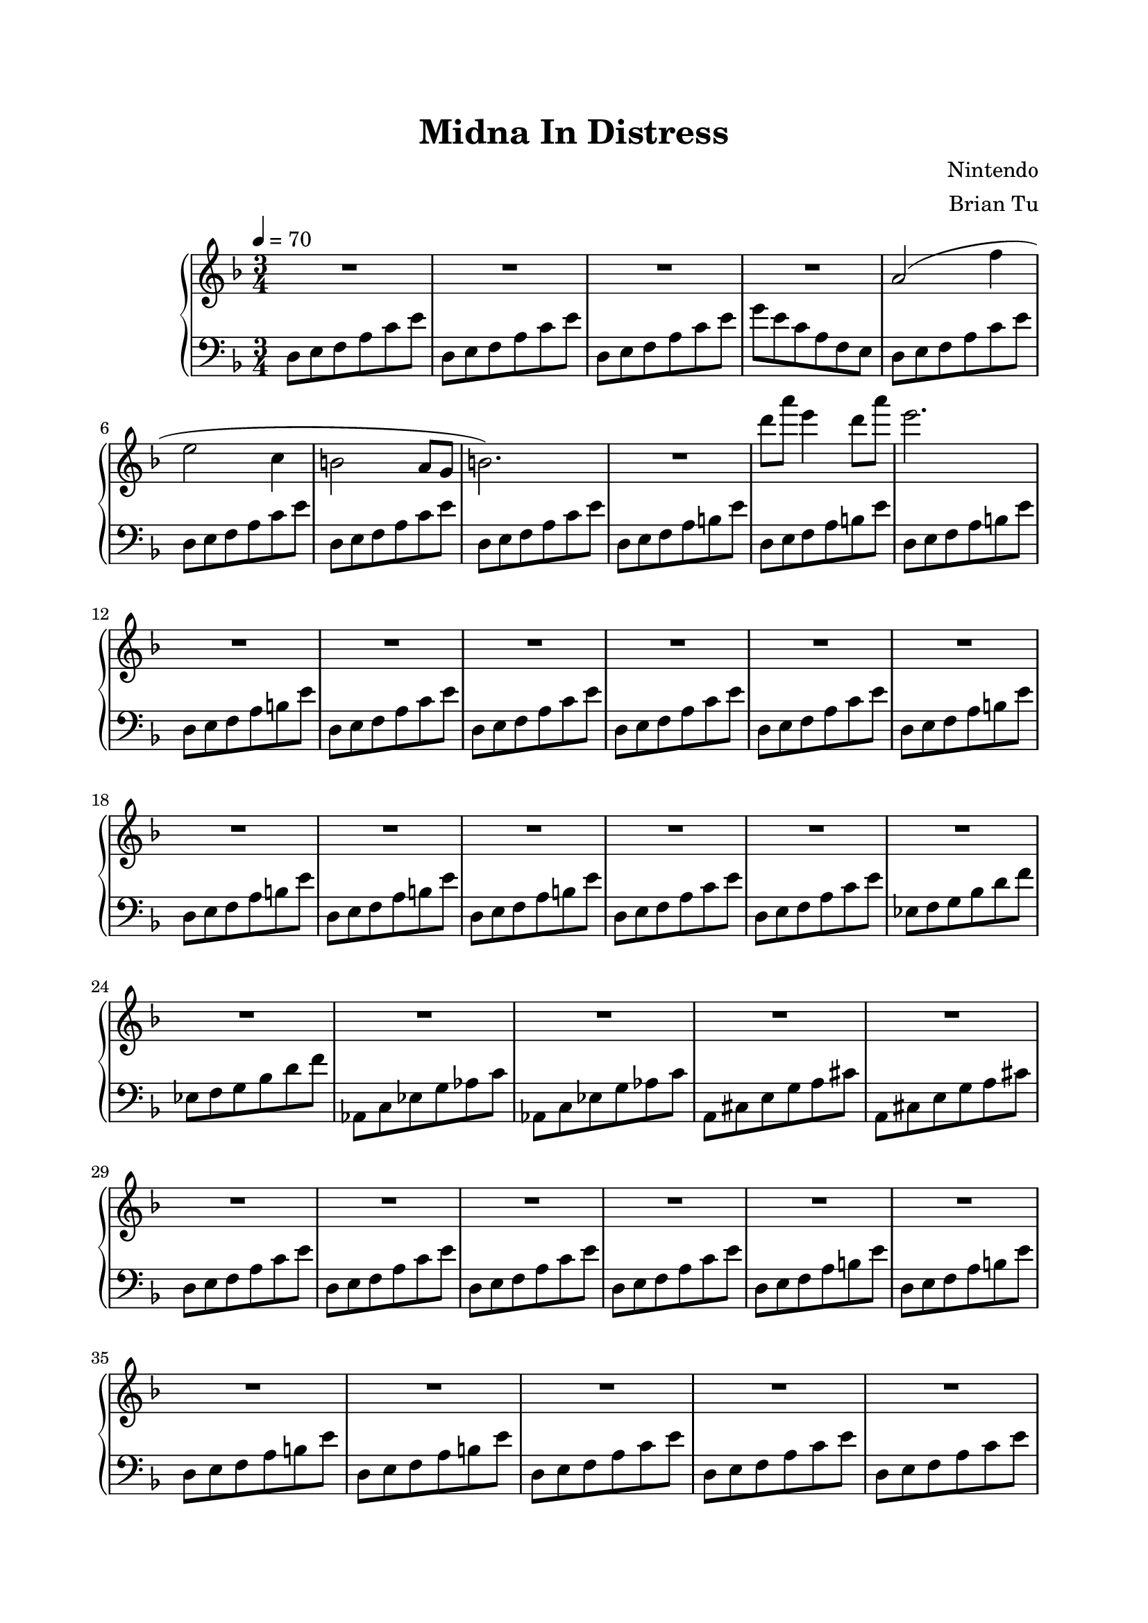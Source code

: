 \version "2.12.3"

\header {
    title = "Midna In Distress"
        composer = "Nintendo"
        arranger = "Brian Tu"
        tagline = ##f
}

LH = \new Staff {
\clef "bass"
\key d \minor

d8 e f a c' e'
d e f a c' e'
d e f a c' e'
g' e' c' a f e

d e f a c' e'
d e f a c' e'
d e f a c' e'
d e f a c' e'

d e f a b e'
d e f a b e'
d e f a b e'
d e f a b e'

d e f a c' e'
d e f a c' e'
d e f a c' e'
d e f a c' e'

d e f a b e'
d e f a b e'
d e f a b e'
d e f a b e'

d e f a c' e'
d e f a c' e'
ees f g bes d' f'
ees f g bes d' f'

aes, c ees g aes c'
aes, c ees g aes c'
a, cis e g a cis'
a, cis e g a cis'

d e f a c' e'
d e f a c' e'
d e f a c' e'
d e f a c' e'

d e f a b e'
d e f a b e'
d e f a b e'
d e f a b e'

d e f a c' e'
d e f a c' e'
d e f a c' e'
d e f a c' e'

d e f a b e'
d e f a b e'
d e f a b e'
d e f a b e'

}

RH = \new Staff {
\key d \minor
\tempo 4 = 70

R2.
R2.
R2.
R2.

a'2( f''4 | e''2 c''4 | b'2 a'8 g' | b'2.) |

R2.

d'''8 a''' e'''4 d'''8 a'''
e'''2.

R2.
R2.
R2.
R2.
R2.
R2.
R2.
R2.
R2.
R2.
R2.
R2.
R2.
R2.
R2.
R2.
R2.
R2.
R2.
R2.
R2.
R2.
R2.
R2.
R2.
R2.
R2.
R2.
R2.
R2.
R2.
R2.
R2. \bar ":|" 

}



\score {
	\new GrandStaff <<
		\time 3/4
		\RH
		\LH
	>>
%	\layout { }
}

\paper {
    top-margin = 2\cm
        bottom-margin = 2\cm
        left-margin = 2\cm
        line-width = 17\cm
        between-system-space = 5\cm
}
